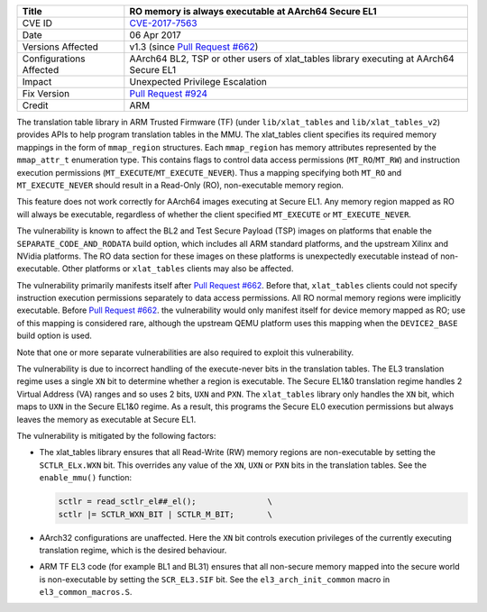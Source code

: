 +----------------+-------------------------------------------------------------+
| Title          | RO memory is always executable at AArch64 Secure EL1        |
+================+=============================================================+
| CVE ID         | `CVE-2017-7563`_                                            |
+----------------+-------------------------------------------------------------+
| Date           | 06 Apr 2017                                                 |
+----------------+-------------------------------------------------------------+
| Versions       | v1.3 (since `Pull Request #662`_)                           |
| Affected       |                                                             |
+----------------+-------------------------------------------------------------+
| Configurations | AArch64 BL2, TSP or other users of xlat_tables library      |
| Affected       | executing at AArch64 Secure EL1                             |
+----------------+-------------------------------------------------------------+
| Impact         | Unexpected Privilege Escalation                             |
+----------------+-------------------------------------------------------------+
| Fix Version    | `Pull Request #924`_                                        |
+----------------+-------------------------------------------------------------+
| Credit         | ARM                                                         |
+----------------+-------------------------------------------------------------+

The translation table library in ARM Trusted Firmware (TF) (under
``lib/xlat_tables`` and ``lib/xlat_tables_v2``) provides APIs to help program
translation tables in the MMU. The xlat\_tables client specifies its required
memory mappings in the form of ``mmap_region`` structures.  Each ``mmap_region``
has memory attributes represented by the ``mmap_attr_t`` enumeration type. This
contains flags to control data access permissions (``MT_RO``/``MT_RW``) and
instruction execution permissions (``MT_EXECUTE``/``MT_EXECUTE_NEVER``). Thus a
mapping specifying both ``MT_RO`` and ``MT_EXECUTE_NEVER`` should result in a
Read-Only (RO), non-executable memory region.

This feature does not work correctly for AArch64 images executing at Secure EL1.
Any memory region mapped as RO will always be executable, regardless of whether
the client specified ``MT_EXECUTE`` or ``MT_EXECUTE_NEVER``.

The vulnerability is known to affect the BL2 and Test Secure Payload (TSP)
images on platforms that enable the ``SEPARATE_CODE_AND_RODATA`` build option,
which includes all ARM standard platforms, and the upstream Xilinx and NVidia
platforms. The RO data section for these images on these platforms is
unexpectedly executable instead of non-executable. Other platforms or
``xlat_tables`` clients may also be affected.

The vulnerability primarily manifests itself after `Pull Request #662`_.  Before
that, ``xlat_tables`` clients could not specify instruction execution
permissions separately to data access permissions. All RO normal memory regions
were implicitly executable. Before `Pull Request #662`_.  the vulnerability
would only manifest itself for device memory mapped as RO; use of this mapping
is considered rare, although the upstream QEMU platform uses this mapping when
the ``DEVICE2_BASE`` build option is used.

Note that one or more separate vulnerabilities are also required to exploit this
vulnerability.

The vulnerability is due to incorrect handling of the execute-never bits in the
translation tables. The EL3 translation regime uses a single ``XN`` bit to
determine whether a region is executable. The Secure EL1&0 translation regime
handles 2 Virtual Address (VA) ranges and so uses 2 bits, ``UXN`` and ``PXN``.
The ``xlat_tables`` library only handles the ``XN`` bit, which maps to ``UXN``
in the Secure EL1&0 regime. As a result, this programs the Secure EL0 execution
permissions but always leaves the memory as executable at Secure EL1.

The vulnerability is mitigated by the following factors:

- The xlat\_tables library ensures that all Read-Write (RW) memory regions are
  non-executable by setting the ``SCTLR_ELx.WXN`` bit. This overrides any value
  of the ``XN``, ``UXN`` or ``PXN`` bits in the translation tables. See the
  ``enable_mmu()`` function:

  .. code:: c

      sctlr = read_sctlr_el##_el();               \
      sctlr |= SCTLR_WXN_BIT | SCTLR_M_BIT;       \

- AArch32 configurations are unaffected. Here the ``XN`` bit controls execution
  privileges of the currently executing translation regime, which is the desired
  behaviour.

- ARM TF EL3 code (for example BL1 and BL31) ensures that all non-secure memory
  mapped into the secure world is non-executable by setting the ``SCR_EL3.SIF``
  bit. See the ``el3_arch_init_common`` macro in ``el3_common_macros.S``.

.. _CVE-2017-7563: http://cve.mitre.org/cgi-bin/cvename.cgi?name=CVE-2017-7563
.. _Pull Request #662: https://github.com/ARM-software/arm-trusted-firmware/pull/662
.. _Pull Request #924: https://github.com/ARM-software/arm-trusted-firmware/pull/924
